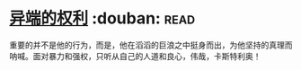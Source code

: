 * [[https://book.douban.com/subject/1465543/][异端的权利]]    :douban::read:
重要的并不是他的行为，而是，他在滔滔的巨浪之中挺身而出，为他坚持的真理而呐喊。面对暴力和强权，只听从自己的人道和良心，伟哉，卡斯特利奥！
